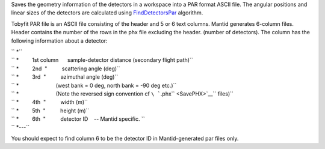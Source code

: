 Saves the geometry information of the detectors in a workspace into a
PAR format ASCII file. The angular positions and linear sizes of the
detectors are calculated using `FindDetectorsPar <FindDetectorsPar>`__
algorithm.

Tobyfit PAR file is an ASCII file consisting of the header and 5 or 6
text columns. Mantid generates 6-column files. Header contains the
number of the rows in the phx file excluding the header. (number of
detectors). The column has the following information about a detector:

| `` *``
| `` *         1st column      sample-detector distance (secondary flight path)``
| `` *         2nd  "          scattering angle (deg)``
| `` *         3rd  "          azimuthal angle (deg)``
| `` *                         (west bank = 0 deg, north bank = -90 deg etc.)``
| `` *                         (Note the reversed sign convention cf ``\ ```.phx`` <SavePHX>`__\ `` files)``
| `` *         4th  "          width (m)``
| `` *         5th  "          height (m)``
| `` *         6th  "          detector ID    -- Mantid specific. ``
| `` *---``

You should expect to find column 6 to be the detector ID in
Mantid-generated par files only.
